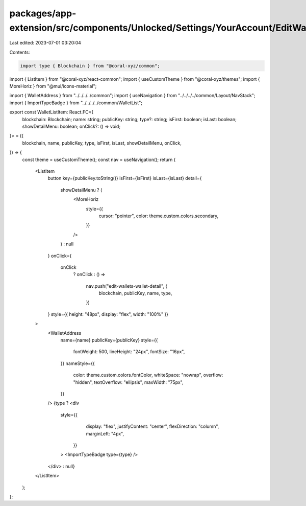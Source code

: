 packages/app-extension/src/components/Unlocked/Settings/YourAccount/EditWallets/index.tsx
=========================================================================================

Last edited: 2023-07-01 03:20:04

Contents:

.. code-block:: tsx

    import type { Blockchain } from "@coral-xyz/common";
import { ListItem } from "@coral-xyz/react-common";
import { useCustomTheme } from "@coral-xyz/themes";
import { MoreHoriz } from "@mui/icons-material";

import { WalletAddress } from "../../../../common";
import { useNavigation } from "../../../../common/Layout/NavStack";
import { ImportTypeBadge } from "../../../../common/WalletList";

export const WalletListItem: React.FC<{
  blockchain: Blockchain;
  name: string;
  publicKey: string;
  type?: string;
  isFirst: boolean;
  isLast: boolean;
  showDetailMenu: boolean;
  onClick?: () => void;
}> = ({
  blockchain,
  name,
  publicKey,
  type,
  isFirst,
  isLast,
  showDetailMenu,
  onClick,
}) => {
  const theme = useCustomTheme();
  const nav = useNavigation();
  return (
    <ListItem
      button
      key={publicKey.toString()}
      isFirst={isFirst}
      isLast={isLast}
      detail={
        showDetailMenu ? (
          <MoreHoriz
            style={{
              cursor: "pointer",
              color: theme.custom.colors.secondary,
            }}
          />
        ) : null
      }
      onClick={
        onClick
          ? onClick
          : () =>
              nav.push("edit-wallets-wallet-detail", {
                blockchain,
                publicKey,
                name,
                type,
              })
      }
      style={{ height: "48px", display: "flex", width: "100%" }}
    >
      <WalletAddress
        name={name}
        publicKey={publicKey}
        style={{
          fontWeight: 500,
          lineHeight: "24px",
          fontSize: "16px",
        }}
        nameStyle={{
          color: theme.custom.colors.fontColor,
          whiteSpace: "nowrap",
          overflow: "hidden",
          textOverflow: "ellipsis",
          maxWidth: "75px",
        }}
      />
      {type ? <div
        style={{
            display: "flex",
            justifyContent: "center",
            flexDirection: "column",
            marginLeft: "4px",
          }}
        >
        <ImportTypeBadge type={type} />
      </div> : null}
    </ListItem>
  );
};


